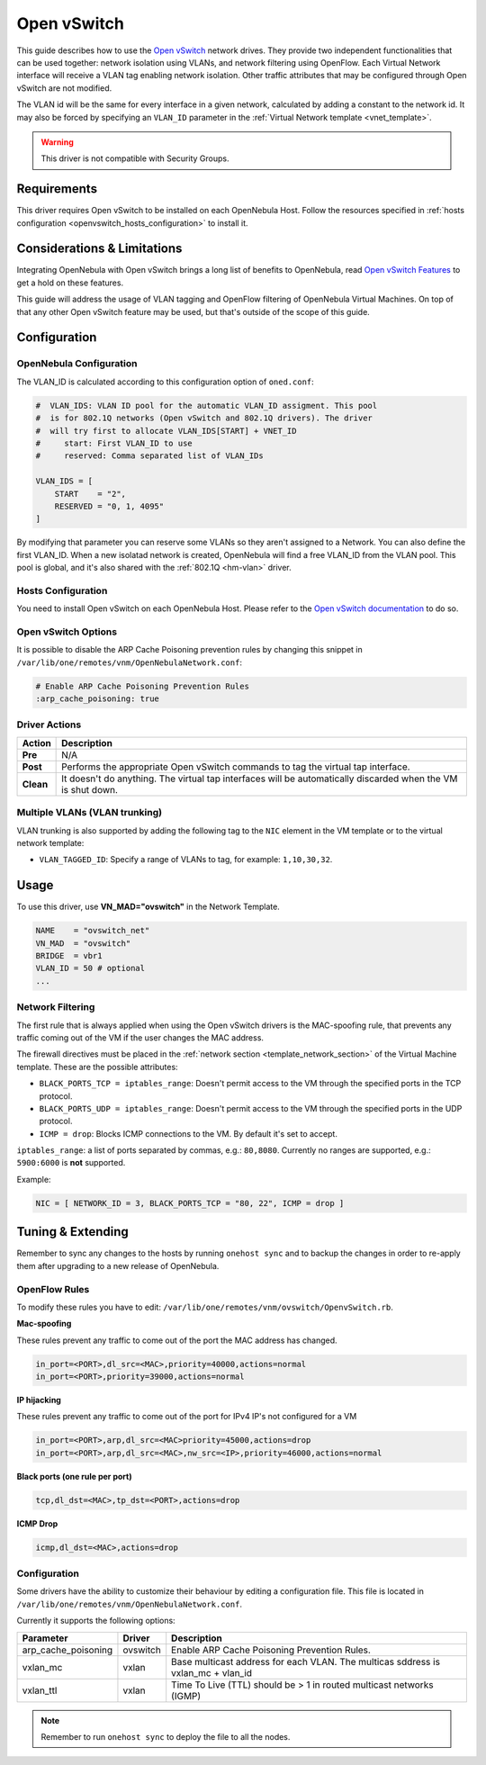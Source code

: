 .. _openvswitch:

=============
Open vSwitch
=============

.. todo:: this guide must be reviewed because of the deprecation of black_ports

This guide describes how to use the `Open vSwitch <http://openvswitch.org/>`__ network drives. They provide two independent functionalities that can be used together: network isolation using VLANs, and network filtering using OpenFlow. Each Virtual Network interface will receive a VLAN tag enabling network isolation. Other traffic attributes that may be configured through Open vSwitch are not modified.

The VLAN id will be the same for every interface in a given network, calculated by adding a constant to the network id. It may also be forced by specifying an ``VLAN_ID`` parameter in the :ref:`Virtual Network template <vnet_template>`.

.. warning:: This driver is not compatible with Security Groups.

Requirements
============

This driver requires Open vSwitch to be installed on each OpenNebula Host. Follow the resources specified in :ref:`hosts configuration <openvswitch_hosts_configuration>` to install it.

Considerations & Limitations
============================

Integrating OpenNebula with Open vSwitch brings a long list of benefits to OpenNebula, read `Open vSwitch Features <http://openvswitch.org/features/>`__ to get a hold on these features.

This guide will address the usage of VLAN tagging and OpenFlow filtering of OpenNebula Virtual Machines. On top of that any other Open vSwitch feature may be used, but that's outside of the scope of this guide.

Configuration
=============

OpenNebula Configuration
------------------------

The VLAN_ID is calculated according to this configuration option of ``oned.conf``:

.. code:: bash

    #  VLAN_IDS: VLAN ID pool for the automatic VLAN_ID assigment. This pool
    #  is for 802.1Q networks (Open vSwitch and 802.1Q drivers). The driver
    #  will try first to allocate VLAN_IDS[START] + VNET_ID
    #     start: First VLAN_ID to use
    #     reserved: Comma separated list of VLAN_IDs

    VLAN_IDS = [
        START    = "2",
        RESERVED = "0, 1, 4095"
    ]

By modifying that parameter you can reserve some VLANs so they aren't assigned to a Network. You can also define the first VLAN_ID. When a new isolatad network is created, OpenNebula will find a free VLAN_ID from the VLAN pool. This pool is global, and it's also shared with the :ref:`802.1Q <hm-vlan>` driver.

.. _openvswitch_hosts_configuration:

Hosts Configuration
-------------------

You need to install Open vSwitch on each OpenNebula Host. Please refer to the `Open vSwitch documentation <https://github.com/openvswitch/ovs/blob/master/INSTALL.md>`__ to do so.

Open vSwitch Options
--------------------

.. _openvswitch_arp_cache_poisoning:

It is possible to disable the ARP Cache Poisoning prevention rules by changing this snippet in ``/var/lib/one/remotes/vnm/OpenNebulaNetwork.conf``:

.. code::

    # Enable ARP Cache Poisoning Prevention Rules
    :arp_cache_poisoning: true



Driver Actions
--------------

+-----------+--------------------------------------------------------------------------------------------------------------+
|   Action  |                                                 Description                                                  |
+===========+==============================================================================================================+
| **Pre**   | N/A                                                                                                          |
+-----------+--------------------------------------------------------------------------------------------------------------+
| **Post**  | Performs the appropriate Open vSwitch commands to tag the virtual tap interface.                             |
+-----------+--------------------------------------------------------------------------------------------------------------+
| **Clean** | It doesn't do anything. The virtual tap interfaces will be automatically discarded when the VM is shut down. |
+-----------+--------------------------------------------------------------------------------------------------------------+

Multiple VLANs (VLAN trunking)
------------------------------

VLAN trunking is also supported by adding the following tag to the ``NIC`` element in the VM template or to the virtual network template:

-  ``VLAN_TAGGED_ID``: Specify a range of VLANs to tag, for example: ``1,10,30,32``.

.. _openvswitch_different_bridge:

Usage
=====

To use this driver, use **VN_MAD="ovswitch"** in the Network Template.

.. code::

    NAME    = "ovswitch_net"
    VN_MAD  = "ovswitch"
    BRIDGE  = vbr1
    VLAN_ID = 50 # optional
    ...

Network Filtering
-----------------

The first rule that is always applied when using the Open vSwitch drivers is the MAC-spoofing rule, that prevents any traffic coming out of the VM if the user changes the MAC address.

The firewall directives must be placed in the :ref:`network section <template_network_section>` of the Virtual Machine template. These are the possible attributes:

* ``BLACK_PORTS_TCP = iptables_range``: Doesn't permit access to the VM through the specified ports in the TCP protocol.
* ``BLACK_PORTS_UDP = iptables_range``: Doesn't permit access to the VM through the specified ports in the UDP protocol.
* ``ICMP = drop``: Blocks ICMP connections to the VM. By default it's set to accept.

``iptables_range``: a list of ports separated by commas, e.g.: ``80,8080``. Currently no ranges are supported, e.g.: ``5900:6000`` is **not** supported.

Example:

.. code::

    NIC = [ NETWORK_ID = 3, BLACK_PORTS_TCP = "80, 22", ICMP = drop ]

Tuning & Extending
==================

Remember to sync any changes to the hosts by running ``onehost sync`` and to backup the changes in order to re-apply them after upgrading to a new release of OpenNebula.

OpenFlow Rules
--------------

To modify these rules you have to edit: ``/var/lib/one/remotes/vnm/ovswitch/OpenvSwitch.rb``.

**Mac-spoofing**

These rules prevent any traffic to come out of the port the MAC address has changed.

.. code::

    in_port=<PORT>,dl_src=<MAC>,priority=40000,actions=normal
    in_port=<PORT>,priority=39000,actions=normal

**IP hijacking**

These rules prevent any traffic to come out of the port for IPv4 IP's not configured for a VM

.. code::

    in_port=<PORT>,arp,dl_src=<MAC>priority=45000,actions=drop
    in_port=<PORT>,arp,dl_src=<MAC>,nw_src=<IP>,priority=46000,actions=normal

**Black ports (one rule per port)**

.. code::

    tcp,dl_dst=<MAC>,tp_dst=<PORT>,actions=drop

**ICMP Drop**

.. code::

    icmp,dl_dst=<MAC>,actions=drop


Configuration
-------------

Some drivers have the ability to customize their behaviour by editing a configuration file. This file is located in ``/var/lib/one/remotes/vnm/OpenNebulaNetwork.conf``.

Currently it supports the following options:

+---------------------+----------------------------+----------------------------------------------------------------------------------+
|      Parameter      |           Driver           |                                   Description                                    |
+=====================+============================+==================================================================================+
| arp_cache_poisoning | ovswitch                   | Enable ARP Cache Poisoning Prevention Rules.                                     |
+---------------------+----------------------------+----------------------------------------------------------------------------------+
| vxlan_mc            | vxlan                      | Base multicast address for each VLAN. The multicas sddress is vxlan_mc + vlan_id |
+---------------------+----------------------------+----------------------------------------------------------------------------------+
| vxlan_ttl           | vxlan                      | Time To Live (TTL) should be > 1 in routed multicast networks (IGMP)             |
+---------------------+----------------------------+----------------------------------------------------------------------------------+

.. note:: Remember to run ``onehost sync`` to deploy the file to all the nodes.

